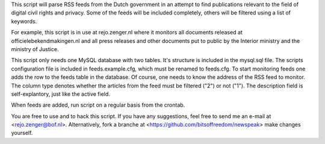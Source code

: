 
This script will parse RSS feeds from the Dutch government in an attempt to find
publications relevant to the field of digital civil rights and privacy.  Some of
the feeds will be included completely, others will be filtered using a list of
keywords.

For example, this script is in use at rejo.zenger.nl where it monitors all
documents released at officielebekendmakingen.nl and all press releases and
other documents put to public by the Interior ministry and the ministry of
Justice.

This script only needs one MySQL database with two tables. It's structure is
included in the mysql.sql file. The scripts configuration file is included in
feeds.example.cfg, which must be renamed to feeds.cfg. To start monitoring feeds
one adds the row to the feeds table in the database. Of course, one needs to
know the address of the RSS feed to monitor. The column type denotes whether the
articles from the feed must be filtered ("2") or not ("1"). The description
field is self-explantory, just like the active field. 

When feeds are added, run script on a regular basis from the crontab.

You are free to use and to hack this script. If you have any suggestions, feel
free to send me an e-mail at <rejo.zenger@bof.nl>. Alternatively, fork a branche
at <https://github.com/bitsoffreedom/newspeak> make changes yourself.
